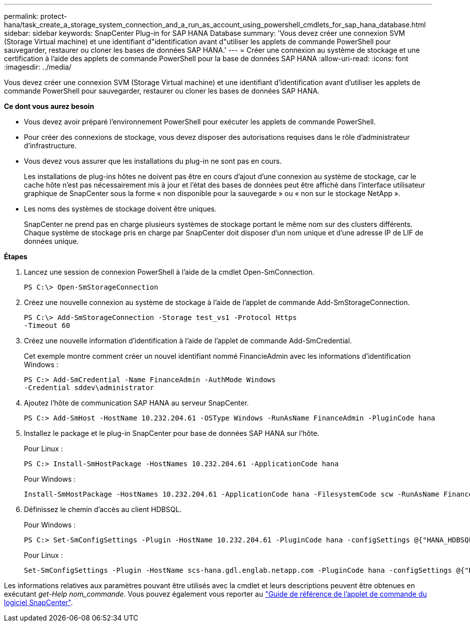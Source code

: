 ---
permalink: protect-hana/task_create_a_storage_system_connection_and_a_run_as_account_using_powershell_cmdlets_for_sap_hana_database.html 
sidebar: sidebar 
keywords: SnapCenter Plug-in for SAP HANA Database 
summary: 'Vous devez créer une connexion SVM (Storage Virtual machine) et une identifiant d"identification avant d"utiliser les applets de commande PowerShell pour sauvegarder, restaurer ou cloner les bases de données SAP HANA.' 
---
= Créer une connexion au système de stockage et une certification à l'aide des applets de commande PowerShell pour la base de données SAP HANA
:allow-uri-read: 
:icons: font
:imagesdir: ../media/


[role="lead"]
Vous devez créer une connexion SVM (Storage Virtual machine) et une identifiant d'identification avant d'utiliser les applets de commande PowerShell pour sauvegarder, restaurer ou cloner les bases de données SAP HANA.

*Ce dont vous aurez besoin*

* Vous devez avoir préparé l'environnement PowerShell pour exécuter les applets de commande PowerShell.
* Pour créer des connexions de stockage, vous devez disposer des autorisations requises dans le rôle d'administrateur d'infrastructure.
* Vous devez vous assurer que les installations du plug-in ne sont pas en cours.
+
Les installations de plug-ins hôtes ne doivent pas être en cours d'ajout d'une connexion au système de stockage, car le cache hôte n'est pas nécessairement mis à jour et l'état des bases de données peut être affiché dans l'interface utilisateur graphique de SnapCenter sous la forme « non disponible pour la sauvegarde » ou « non sur le stockage NetApp ».

* Les noms des systèmes de stockage doivent être uniques.
+
SnapCenter ne prend pas en charge plusieurs systèmes de stockage portant le même nom sur des clusters différents. Chaque système de stockage pris en charge par SnapCenter doit disposer d'un nom unique et d'une adresse IP de LIF de données unique.



*Étapes*

. Lancez une session de connexion PowerShell à l'aide de la cmdlet Open-SmConnection.
+
[listing]
----
PS C:\> Open-SmStorageConnection
----
. Créez une nouvelle connexion au système de stockage à l'aide de l'applet de commande Add-SmStorageConnection.
+
[listing]
----
PS C:\> Add-SmStorageConnection -Storage test_vs1 -Protocol Https
-Timeout 60
----
. Créez une nouvelle information d'identification à l'aide de l'applet de commande Add-SmCredential.
+
Cet exemple montre comment créer un nouvel identifiant nommé FinancieAdmin avec les informations d'identification Windows :

+
[listing]
----
PS C:> Add-SmCredential -Name FinanceAdmin -AuthMode Windows
-Credential sddev\administrator
----
. Ajoutez l'hôte de communication SAP HANA au serveur SnapCenter.
+
[listing]
----
PS C:> Add-SmHost -HostName 10.232.204.61 -OSType Windows -RunAsName FinanceAdmin -PluginCode hana
----
. Installez le package et le plug-in SnapCenter pour base de données SAP HANA sur l'hôte.
+
Pour Linux :

+
[listing]
----
PS C:> Install-SmHostPackage -HostNames 10.232.204.61 -ApplicationCode hana
----
+
Pour Windows :

+
[listing]
----
Install-SmHostPackage -HostNames 10.232.204.61 -ApplicationCode hana -FilesystemCode scw -RunAsName FinanceAdmin
----
. Définissez le chemin d'accès au client HDBSQL.
+
Pour Windows :

+
[listing]
----
PS C:> Set-SmConfigSettings -Plugin -HostName 10.232.204.61 -PluginCode hana -configSettings @{"HANA_HDBSQL_CMD" = "C:\Program Files\sap\hdbclient\hdbsql.exe"}
----
+
Pour Linux :

+
[listing]
----
Set-SmConfigSettings -Plugin -HostName scs-hana.gdl.englab.netapp.com -PluginCode hana -configSettings @{"HANA_HDBSQL_CMD"="/usr/sap/hdbclient/hdbsql"}
----


Les informations relatives aux paramètres pouvant être utilisés avec la cmdlet et leurs descriptions peuvent être obtenues en exécutant _get-Help nom_commande_. Vous pouvez également vous reporter au https://library.netapp.com/ecm/ecm_download_file/ECMLP2885482["Guide de référence de l'applet de commande du logiciel SnapCenter"^].
